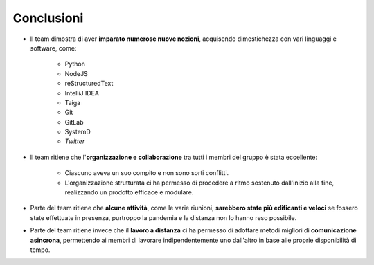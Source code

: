 Conclusioni
===========

* Il team dimostra di aver **imparato numerose nuove nozioni**, acquisendo dimestichezza con vari linguaggi e software,
  come:

    * Python
    * NodeJS
    * reStructuredText
    * IntelliJ IDEA
    * Taiga
    * Git
    * GitLab
    * SystemD
    * *Twitter*

* Il team ritiene che l'**organizzazione e collaborazione** tra tutti i membri del gruppo è stata eccellente:

    * Ciascuno aveva un suo compito e non sono sorti conflitti.

    * L'organizzazione strutturata ci ha permesso di procedere a ritmo sostenuto dall'inizio alla fine,
      realizzando un prodotto efficace e modulare.

* Parte del team ritiene che **alcune attività**, come le varie riunioni, **sarebbero state più edificanti e veloci** se
  fossero state effettuate in presenza, purtroppo la pandemia e la distanza non lo hanno reso possibile.

* Parte del team ritiene invece che il **lavoro a distanza** ci ha permesso di adottare metodi migliori di
  **comunicazione asincrona**, permettendo ai membri di lavorare indipendentemente uno dall'altro in base alle proprie
  disponibilità di tempo.
